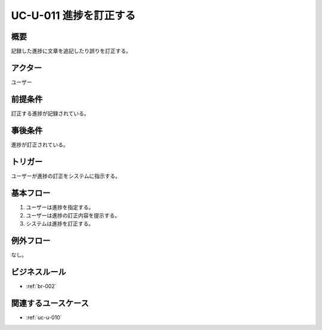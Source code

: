 .. _uc-u-011:

#########################
UC-U-011 進捗を訂正する
#########################

====
概要
====

記録した進捗に文章を追記したり誤りを訂正する。

========
アクター
========

ユーザー

========
前提条件
========

訂正する進捗が記録されている。

========
事後条件
========

進捗が訂正されている。

========
トリガー
========

ユーザーが進捗の訂正をシステムに指示する。

==========
基本フロー
==========

#. ユーザーは進捗を指定する。
#. ユーザーは進捗の訂正内容を提示する。
#. システムは進捗を訂正する。

==========
例外フロー
==========

なし。

==============
ビジネスルール
==============

* :ref:`br-002`

====================
関連するユースケース
====================

* :ref:`uc-u-010`

